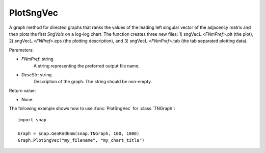 PlotSngVec
''''''''''

.. function:: PlotSngVec(FNmPref, DescStr)

A graph method for directed graphs that ranks the values of the leading left singular vector of the adjacency matrix and then plots the first *SngVals* on a log-log chart. The function creates three new files: 1) sngVecL.<*FNmPref*>.plt (the plot), 2) sngVecL.<*FNPref*>.eps (the plotting description), and 3) sngVecL.<*FNmPref*>.tab (the tab separated plotting data).

Parameters:

- *FNmPref*: string
    A string representing the preferred output file name.

- *DescStr*: string
    Description of the graph. The string should be non-empty.

Return value:

- None


The following example shows how to use :func:`PlotSngVec` for :class:`TNGraph`::

    import snap

    Graph = snap.GenRndGnm(snap.TNGraph, 100, 1000)
    Graph.PlotSngVec("my_filename", "my_chart_title")
